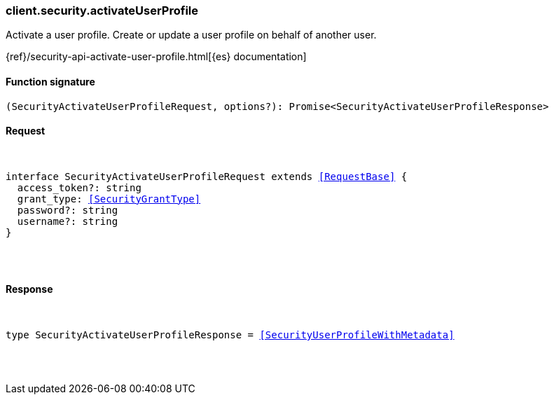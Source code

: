 [[reference-security-activate_user_profile]]

////////
===========================================================================================================================
||                                                                                                                       ||
||                                                                                                                       ||
||                                                                                                                       ||
||        ██████╗ ███████╗ █████╗ ██████╗ ███╗   ███╗███████╗                                                            ||
||        ██╔══██╗██╔════╝██╔══██╗██╔══██╗████╗ ████║██╔════╝                                                            ||
||        ██████╔╝█████╗  ███████║██║  ██║██╔████╔██║█████╗                                                              ||
||        ██╔══██╗██╔══╝  ██╔══██║██║  ██║██║╚██╔╝██║██╔══╝                                                              ||
||        ██║  ██║███████╗██║  ██║██████╔╝██║ ╚═╝ ██║███████╗                                                            ||
||        ╚═╝  ╚═╝╚══════╝╚═╝  ╚═╝╚═════╝ ╚═╝     ╚═╝╚══════╝                                                            ||
||                                                                                                                       ||
||                                                                                                                       ||
||    This file is autogenerated, DO NOT send pull requests that changes this file directly.                             ||
||    You should update the script that does the generation, which can be found in:                                      ||
||    https://github.com/elastic/elastic-client-generator-js                                                             ||
||                                                                                                                       ||
||    You can run the script with the following command:                                                                 ||
||       npm run elasticsearch -- --version <version>                                                                    ||
||                                                                                                                       ||
||                                                                                                                       ||
||                                                                                                                       ||
===========================================================================================================================
////////

[discrete]
[[client.security.activateUserProfile]]
=== client.security.activateUserProfile

Activate a user profile. Create or update a user profile on behalf of another user.

{ref}/security-api-activate-user-profile.html[{es} documentation]

[discrete]
==== Function signature

[source,ts]
----
(SecurityActivateUserProfileRequest, options?): Promise<SecurityActivateUserProfileResponse>
----

[discrete]
==== Request

[pass]
++++
<pre>
++++
interface SecurityActivateUserProfileRequest extends <<RequestBase>> {
  access_token?: string
  grant_type: <<SecurityGrantType>>
  password?: string
  username?: string
}

[pass]
++++
</pre>
++++
[discrete]
==== Response

[pass]
++++
<pre>
++++
type SecurityActivateUserProfileResponse = <<SecurityUserProfileWithMetadata>>

[pass]
++++
</pre>
++++
